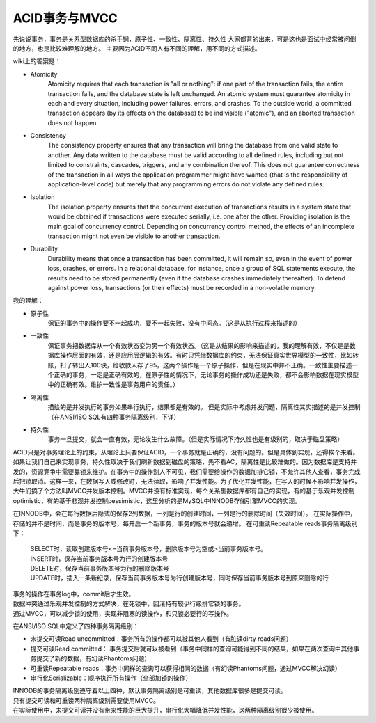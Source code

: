 ACID事务与MVCC
===============

先说说事务，事务是关系型数据库的杀手锏，原子性、一致性、隔离性、持久性 大家都背的出来，可是这也是面试中经常被问倒的地方，也是比较难理解的地方。
主要因为ACID不同人有不同的理解，用不同的方式描述。

wiki上的答案是：

- Atomicity
    Atomicity requires that each transaction is "all or nothing": if one part of the transaction fails, the entire transaction fails, and the database state is left unchanged. An atomic system must guarantee atomicity in each and every situation, including power failures, errors, and crashes. To the outside world, a committed transaction appears (by its effects on the database) to be indivisible ("atomic"), and an aborted transaction does not happen.
- Consistency
    The consistency property ensures that any transaction will bring the database from one valid state to another. Any data written to the database must be valid according to all defined rules, including but not limited to constraints, cascades, triggers, and any combination thereof. This does not guarantee correctness of the transaction in all ways the application programmer might have wanted (that is the responsibility of application-level code) but merely that any programming errors do not violate any defined rules.
- Isolation
    The isolation property ensures that the concurrent execution of transactions results in a system state that would be obtained if transactions were executed serially, i.e. one after the other. Providing isolation is the main goal of concurrency control. Depending on concurrency control method, the effects of an incomplete transaction might not even be visible to another transaction.
- Durability
    Durability means that once a transaction has been committed, it will remain so, even in the event of power loss, crashes, or errors. In a relational database, for instance, once a group of SQL statements execute, the results need to be stored permanently (even if the database crashes immediately thereafter). To defend against power loss, transactions (or their effects) must be recorded in a non-volatile memory.

我的理解：

- 原子性
    保证的事务中的操作要不一起成功，要不一起失败，没有中间态。（这是从执行过程来描述的）
- 一致性
    保证事务把数据库从一个有效状态变为另一个有效状态。（这是从结果的影响来描述的，我的理解有效，不仅是是数据库操作层面的有效，还是应用层逻辑的有效。有时只凭借数据库的约束，无法保证真实世界模型的一致性，比如转账，扣了转出人100块，给收款人存了95，这两个操作是一个原子操作，但是在现实中并不正确。一致性主要描述一个正确的事务，一定是正确有效的，在原子性的情况下，无论事务的操作成功还是失败，都不会影响数据在现实模型中的正确有效。维护一致性是事务用户的责任。）
- 隔离性
    描绘的是并发执行的事务如果串行执行，结果都是有效的。 但是实际中考虑并发问题，隔离性其实描述的是并发控制（在ANSI/ISO SQL有四种事务隔离级别，下详）
- 持久性
    事务一旦提交，就会一直有效，无论发生什么故障。（但是实际情况下持久性也是有级别的，取决于磁盘策略）

ACID只是对事务理论上的约束，从理论上只要保证ACID，一个事务就是正确的，没有问题的。但是具体到实现，还得挨个来看。如果让我们自己来实现事务，持久性取决于我们刷新数据到磁盘的策略，先不看AC，隔离性是比较难做的。因为数据库是支持并发的，资源竞争中需要靠锁来维护。在事务中的操作别人不可见，我们需要给操作的数据加排它锁，不允许其他人查看，事务完成后把锁取消。这样一来，在数据写入或修改时，无法读取，影响了并发性能。为了优化并发性能，在写入的时候不影响并发操作，大牛们搞了个方法叫MVCC并发版本控制。MVCC并没有标准实现，每个关系型数据库都有自己的实现，有的基于乐观并发控制optimistic，有的基于悲观并发控制pessimistic，这里分析的是MySQL中INNODB存储引擎MVCC的实现。

在INNODB中，会在每行数据后隐式的保存2列数据，一列是行的创建时间，一列是行的删除时间（失效时间）。
在实际操作中，存储的并不是时间，而是事务的版本号，每开启一个新事务，事务的版本号就会递增。
在可重读Repeatable reads事务隔离级别下：

    | SELECT时，读取创建版本号<=当前事务版本号，删除版本号为空或>当前事务版本号。
    | INSERT时，保存当前事务版本号为行的创建版本号
    | DELETE时，保存当前事务版本号为行的删除版本号
    | UPDATE时，插入一条新纪录，保存当前事务版本号为行创建版本号，同时保存当前事务版本号到原来删除的行

| 事务的操作在事务log中，commit后才生效。
| 数据冲突通过乐观并发控制的方式解决，在死锁中，回滚持有较少行级排它锁的事务。
| 通过MVCC，可以减少锁的使用，实现非阻塞的读操作，和只锁必要行的写操作。

在ANSI/ISO SQL中定义了四种事务隔离级别：

- 未提交可读Read uncommitted：事务所有的操作都可以被其他人看到（有脏读dirty reads问题）
- 提交可读Read committed： 事务提交后就可以被看到（事务中同样的查询可能得到不同的结果，如果在两次查询中其他事务提交了新的数据，有幻读Phantoms问题）
- 可重读Repeatable reads：事务中同样的查询可以获得相同的数据（有幻读Phantoms问题，通过MVCC解决幻读）
- 串行化Serializable：顺序执行所有操作（全部加锁的操作）

| INNODB的事务隔离级别遵守着以上四种，默认事务隔离级别是可重读，其他数据库很多是提交可读。
| 只有提交可读和可重读两种隔离级别需要使用MVCC。
| 在实际使用中，未提交可读并没有带来性能的巨大提升，串行化大幅降低并发性能，这两种隔离级别很少被使用。